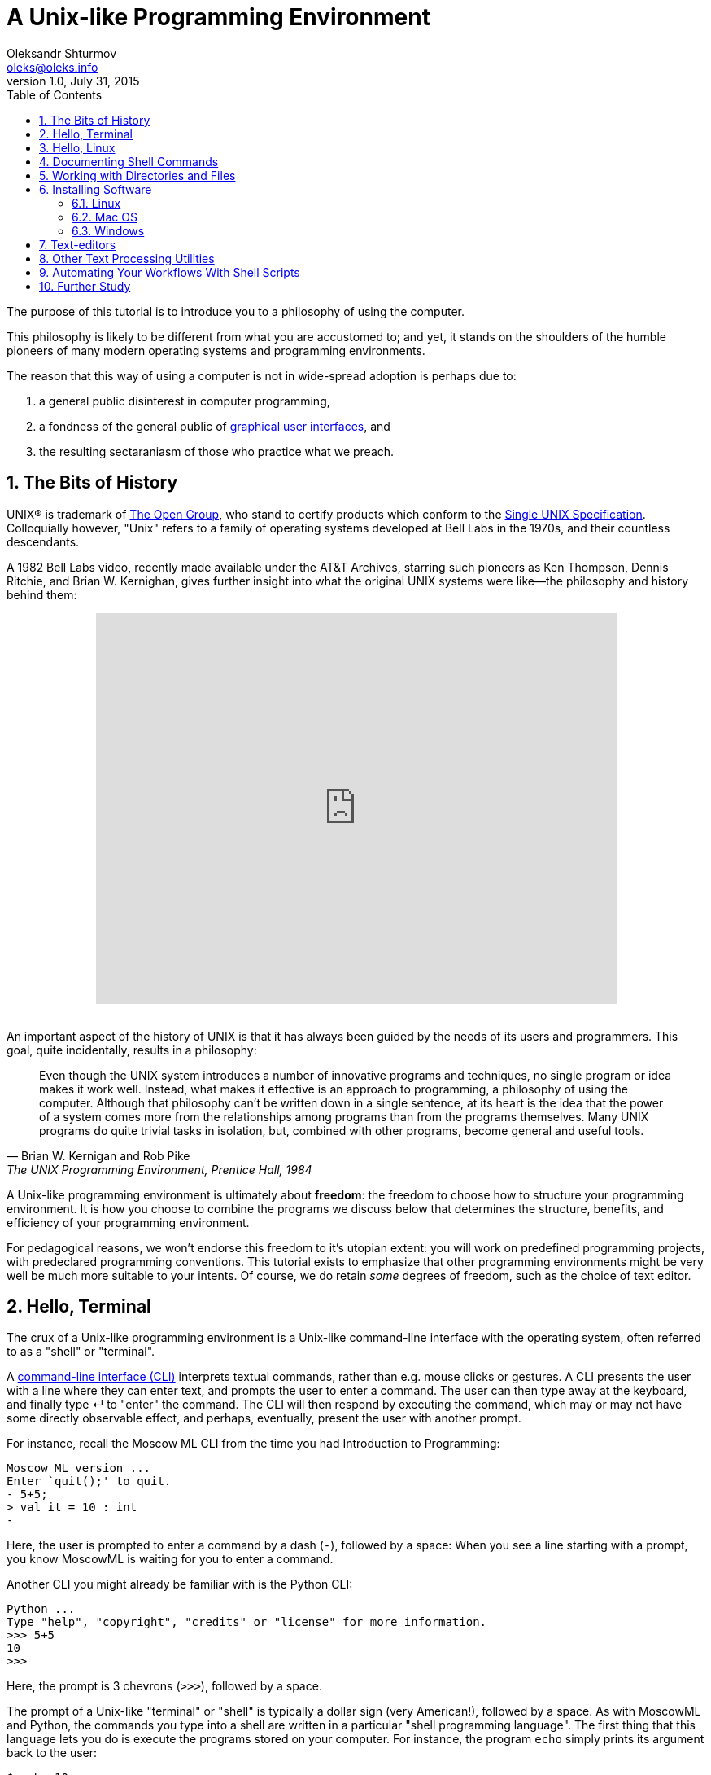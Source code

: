 = A Unix-like Programming Environment
Oleksandr Shturmov <oleks@oleks.info>
v1.0, July 31, 2015
:toc:
:sectnums:
:sectanchor:

The purpose of this tutorial is to introduce you to a philosophy of using the
computer.

This philosophy is likely to be different from what you are accustomed to; and
yet, it stands on the shoulders of the humble pioneers of many modern operating
systems and programming environments.

The reason that this way of using a computer is not in wide-spread adoption is
perhaps due to:

. a general public disinterest in computer programming,
. a fondness of the general public of
http://en.wikipedia.org/wiki/Graphical_user_interface[graphical user
interfaces], and
. the resulting sectaraniasm of those who practice what we preach.

////
This tutorial is in close spirit with the popular book "The UNIX Programming
Environment", by Brian W. Kernighan and Rob Pike, Prentice Hall, 1984, and
serves perhaps as a modern introduction to the book, should you choose to read
it.
////
////
This tutorial is by no means comprehensive, and is not intended as a reference
beyond its philosophical considerations. As part of the tutorial, we will try
to point you to materials for further study.
////

== The Bits of History

UNIX® is trademark of http://www.unix.org/what_is_unix.html[The Open Group],
who stand to certify products which conform to the
http://www.unix.org/online.html[Single UNIX Specification]. Colloquially
however, "Unix" refers to a family of operating systems developed at Bell Labs
in the 1970s, and their countless descendants.

A 1982 Bell Labs video, recently made available under the AT&T Archives,
starring such pioneers as Ken Thompson, Dennis Ritchie, and Brian W. Kernighan,
gives further insight into what the original UNIX systems were like—the
philosophy and history behind them:

++++
<center><iframe width="640" height="480"
src="https://www.youtube.com/embed/XvDZLjaCJuw" frameborder="0"
allowfullscreen></iframe></center>
<br/>
++++

An important aspect of the history of UNIX is that it has always been guided by
the needs of its users and programmers. This goal, quite incidentally, results
in a philosophy:

[quote, Brian W. Kernigan and Rob Pike, "The UNIX Programming Environment, Prentice Hall, 1984"]
____
Even though the UNIX system introduces a number of innovative programs and
techniques, no single program or idea makes it work well. Instead, what makes
it effective is an approach to programming, a philosophy of using the computer.
Although that philosophy can't be written down in a single sentence, at its
heart is the idea that the power of a system comes more from the relationships
among programs than from the programs themselves. Many UNIX programs do quite
trivial tasks in isolation, but, combined with other programs, become general
and useful tools.
____

A Unix-like programming environment is ultimately about *freedom*: the freedom
to choose how to structure your programming environment. It is how you choose
to combine the programs we discuss below that determines the structure,
benefits, and efficiency of your programming environment.

For pedagogical reasons, we won't endorse this freedom to it's utopian extent:
you will work on predefined programming projects, with predeclared programming
conventions. This tutorial exists to emphasize that other programming
environments might be very well be much more suitable to your intents. Of
course, we do retain _some_ degrees of freedom, such as the choice of text
editor.

////

Later, so-called Integrated Development Environments (IDEs) emerged, the most
popular today being perhaps http://www.eclipse.org/[Eclipse],
https://developer.apple.com/xcode/[Xcode], and
https://www.visualstudio.com/[Visual Studio] (no marketing intended). The
history of IDEs goes far beyond these modern giants, but perhaps a unifying
theme for all of them has been to offer an integrated text editor, compiler,
debugger, build system, and more.

A Unix-like programming environment keeps these things separate, but lets you bind them as you find most convenient (rather than force a development environment upon you).

There are two problems with the IDE approach. First, they have a steep learning curve. It is hard to limit

////

== Hello, Terminal

The crux of a Unix-like programming environment is a Unix-like command-line
interface with the operating system, often referred to as a "shell" or
"terminal".

A https://en.wikipedia.org/wiki/Command-line_interface[command-line interface
(CLI)] interprets textual commands, rather than e.g.  mouse clicks or gestures.
A CLI presents the user with a line where they can enter text, and prompts the
user to enter a command. The user can then type away at the keyboard, and
finally type ↵ to "enter" the command. The CLI will then respond by executing
the command, which may or may not have some directly observable effect, and
perhaps, eventually, present the user with another prompt.

For instance, recall the Moscow ML CLI from the time you had Introduction to
Programming:

----
Moscow ML version ...
Enter `quit();' to quit.
- 5+5;
> val it = 10 : int
- 
----

Here, the user is prompted to enter a command by a dash (`-`), followed by a
space:  When you see a line starting with a prompt, you know MoscowML is
waiting for you to enter a command.

Another CLI you might already be familiar with is the Python CLI:

----
Python ...
Type "help", "copyright", "credits" or "license" for more information.
>>> 5+5
10
>>>
----

Here, the prompt is 3 chevrons (`>>>`), followed by a space.

The prompt of a Unix-like "terminal" or "shell" is typically a dollar sign
(very American!), followed by a space. As with MoscowML and Python, the
commands you type into a shell are written in a particular "shell programming
language". The first thing that this language lets you do is execute the
programs stored on your computer. For instance, the program `echo` simply
prints its argument back to the user:

----
$ echo 10
10
$ 
----

Many systems will prepend the dollar with some contextual information, such as
the current working directory, the name of the machine (hostname), and the user
you are working as. For instance,

----
student@laptop:~/ark/$ echo 10
10
student@laptop:~/ark/$ 
----

*Note:* On Unix-like systems, `~` stands for the home directory of the current
user.

We say that this prompt has the following format:

----
<user>@<hostname>:<cwd>$
----

Where `<cwd>` stands for current working directory: A shell, like any other
program, is always working from the point of view of a particular directory in
your file system.  The current working directory is important when dealing with
commands that deal with files.

Some other things you might do at the terminal is launch a MoscowML CLI:

----
$ mosml
Moscow ML version ...
Enter `quit();' to quit.
- 5+5;
> val it = 10 : int
- quit();
$ 
----

Or launch a Python CLI:

----
$ python
Python ...
Type "help", "copyright", "credits" or "license" for more information.
>>> 5+5
10
>>> quit()
$
----

Now let's get you started at a terminal on your own system.

////

=== Ubuntu

http://www.ubuntu.com/[Ubuntu] is a https://www.debian.org/[Debian]-based
https://en.wikipedia.org/wiki/Linux[Linux] operating system. At its core is the
https://en.wikipedia.org/wiki/Linux_kernel[Linux kernel], a Unix-like operating
system kernel, originally conceived by
https://en.wikipedia.org/wiki/Linus_Torvalds[Linus Torvalds] in 1991. The Linux
kernel is the https://www.youtube.com/watch?v=L2SED6sewRw[fastest moving]
https://en.wikipedia.org/wiki/Open_source[Open-Source] project known to man,
which is still in very active development.  There are many
https://en.wikipedia.org/wiki/Linux_distribution[Linux distributions] out
there, Debian being just one of the more popular ones.  Ubuntu was designed to
make Linux more accessible to the general public.

Search for the program called "Terminal", and launch the application.

====

**EXERCISE**

Try using the `echo` and `python` commands as we did above. If you (still) have
MoscowML installed, try using `mosml`. Python ships by default with Ubuntu.

====

=== OS X

https://en.wikipedia.org/wiki/OS_X[OS X], originally named Mac OS X is the
family of operating systems shipped with http://www.apple.com/[Apple] laptops,
desktop computers, and servers. The "X" marks the transition from the original
Mac OS to a
https://en.wikipedia.org/wiki/Berkeley_Software_Distribution[BSD]-based
operating system in 2001. The BSD family of Unix-like operating systems was
originally conceived at
https://en.wikipedia.org/wiki/University_of_California,_Berkeley[University of
California, Berkeley] in the late 1970s.

Use Spotlight to search for the program called "Terminal", and launch the
application.

A typical OS X prompt is formatted as follows:

----
<hostname>:<cwd> <user>$
----

====

**EXERCISE**

Try using the `echo` and `python` commands as we did above. If you (still) have
MoscowML installed, try using `mosml`. Python ships by default with OS X.

====

=== Windows

For historical reasons, the Windows shell is substantially different from a
Unix-like shell.


=== Other

If you're reading this tutorial on a handheld device, you are out of luck. The
iOS and Android operating systems are too uptight for us to set up a truly
Unix-like programming environment. Besides, programming on a handheld device is
somewhat obnoxious.

If you're reading this on your personal computer and using something other than
Ubuntu, OS X, or Windows, chances are, you are already familiar with a
Unix-like terminal(if not, let us know!), and you can skip directly to
<<text-editors>>.

////

== Hello, Linux

Although it is possible to set up a Unix-like programming environment in both
OS X and Windows (install Xcode with command-line tools on OS X, install cygwin
on Windows), the options available will not give us a unified approach.

The sort of things we'll do vary across these families of operating systems,
even though the concepts stay the same. We would be forced to have a Linux, OS
X, and Windows track in (almost) all our tutorials and assignments.  This would
not be very pedagogical, not to mention, time consuming and fragile!

Instead, we'll focus on Linux. The reason we choose Linux is that the insides
of a Linux-based operating system are often both open-source and (publicly)
well-documented. Something we can't say about either OS X and Windows at the
time of writing. Last, but not least, many Linux's are free.

If not already running Linux, we recommend that you either install a native
Linux partition in your spare time (we recommend Arch Linux) or install
VirtualBox in your host operating system, and run Linux in a virtual machine.
We've already prepared a VirtualBox image for you.

== Documenting Shell Commands

Although we used screenshots above to guide you to a terminal, this was the
first and last time that we use screenshots: One of the benefits of dealing
with a command-line interface is that it does not require the use of
screenshots to document program interactions. All you need to document a CLI is
text. This also makes it easy for the reader to copy/paste the shell commands
into their own terminal.

You are similarly **strongly discouraged** in the use of screenshots for
documenting your own work.

The shell prompt we will typically use will be formatted as follows:

----
<cwd>$ 
----

The current working directory will (almost) always start with `~/ark/`. In your
case, `~` might refer to your home directory or some other directory. For
instance, you might already have a `Documents` directory in your home directory
and a `DIKU` directory in there. Then you can freely understand `~` as
`~/Documents/DIKU/`, should you find it more convenient.

== Working with Directories and Files

Let us create that infamous `ark` directory in our home (`~`) directory.

----
~$ mkdir ark
----

To change the current working directory, use the `cd` command:

----
~$ cd ark
~/ark$ 
----

To go up in the directory structure, we need to type `..` as destination.

----
~/ark$ cd ..
$ 
----

----
$ mkdir ark/unix
$ cd ark/unix
~/ark/unix$ 
----

We can use `ls` to list the contents of a directory. You probably have 


== Installing Software

=== Linux

=== Mac OS

=== Windows

== Text-editors

== Other Text Processing Utilities

== Automating Your Workflows With Shell Scripts

Repetitive tasks can be grouped together.

``Button pushers can be easily replaced.''

You might be familiar with this due to the concept of "macros" in products like
Microsoft Office and LibreOffice.

video::2kEJoWfobpA[youtube]

== Further Study

. Eric Steven Raymond. _The Art of Unix Programming_.
http://www.catb.org/~esr/writings/taoup/html/index.html. Revision 1.0,
September 2003.

Windows: Install cygwin, ignore the signature (not very secure anyhow), choose
Donwload Site (any will do).
